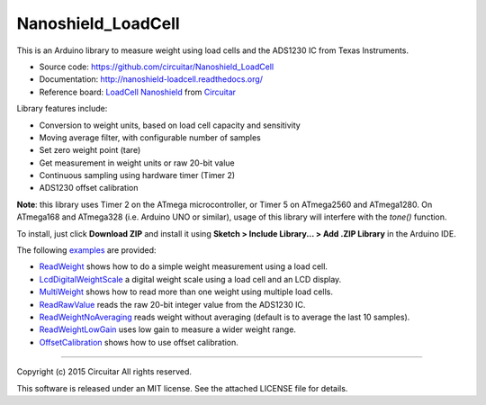 Nanoshield_LoadCell
===================

This is an Arduino library to measure weight using load cells and the ADS1230 IC from Texas Instruments.

* Source code: https://github.com/circuitar/Nanoshield_LoadCell
* Documentation: http://nanoshield-loadcell.readthedocs.org/
* Reference board: `LoadCell Nanoshield`_ from Circuitar_

Library features include:

* Conversion to weight units, based on load cell capacity and sensitivity
* Moving average filter, with configurable number of samples
* Set zero weight point (tare)
* Get measurement in weight units or raw 20-bit value
* Continuous sampling using hardware timer (Timer 2)
* ADS1230 offset calibration

**Note**: this library uses Timer 2 on the ATmega microcontroller, or Timer 5 on ATmega2560 and ATmega1280.
On ATmega168 and ATmega328 (i.e. Arduino UNO or similar), usage of this library will interfere with the `tone()` function.

To install, just click **Download ZIP** and install it using **Sketch > Include Library... > Add .ZIP Library** in the Arduino IDE.

The following examples_ are provided:

* ReadWeight_ shows how to do a simple weight measurement using a load cell.
* LcdDigitalWeightScale_ a digital weight scale using a load cell and an LCD display.
* MultiWeight_ shows how to read more than one weight using multiple load cells.
* ReadRawValue_ reads the raw 20-bit integer value from the ADS1230 IC.
* ReadWeightNoAveraging_ reads weight without averaging (default is to average the last 10 samples).
* ReadWeightLowGain_ uses low gain to measure a wider weight range.
* OffsetCalibration_ shows how to use offset calibration.

.. _`LoadCell Nanoshield`: https://www.circuitar.com/nanoshields/modules/loadcell/
.. _Circuitar: https://www.circuitar.com/
.. _examples: https://github.com/circuitar/Nanoshield_LoadCell/blob/master/examples/
.. _ReadWeight: https://github.com/circuitar/Nanoshield_LoadCell/blob/master/examples/ReadWeight/ReadWeight.ino
.. _LcdDigitalWeightScale: https://github.com/circuitar/Nanoshield_LoadCell/blob/master/examples/LcdDigitalWeightScale/LcdDigitalWeightScale.ino
.. _MultiWeight: https://github.com/circuitar/Nanoshield_LoadCell/blob/master/examples/MultiWeight/MultiWeight.ino
.. _ReadRawValue: https://github.com/circuitar/Nanoshield_LoadCell/blob/master/examples/ReadRawValue/ReadRawValue.ino
.. _ReadWeightNoAveraging: https://github.com/circuitar/Nanoshield_LoadCell/blob/master/examples/ReadWeightNoAveraging/ReadWeightNoAveraging.ino
.. _ReadWeightLowGain: https://github.com/circuitar/Nanoshield_LoadCell/blob/master/examples/ReadWeightLowGain/ReadWeightLowGain.ino
.. _OffsetCalibration: https://github.com/circuitar/Nanoshield_LoadCell/blob/master/examples/OffsetCalibration/OffsetCalibration.ino

----

Copyright (c) 2015 Circuitar
All rights reserved.

This software is released under an MIT license. See the attached LICENSE file for details.
